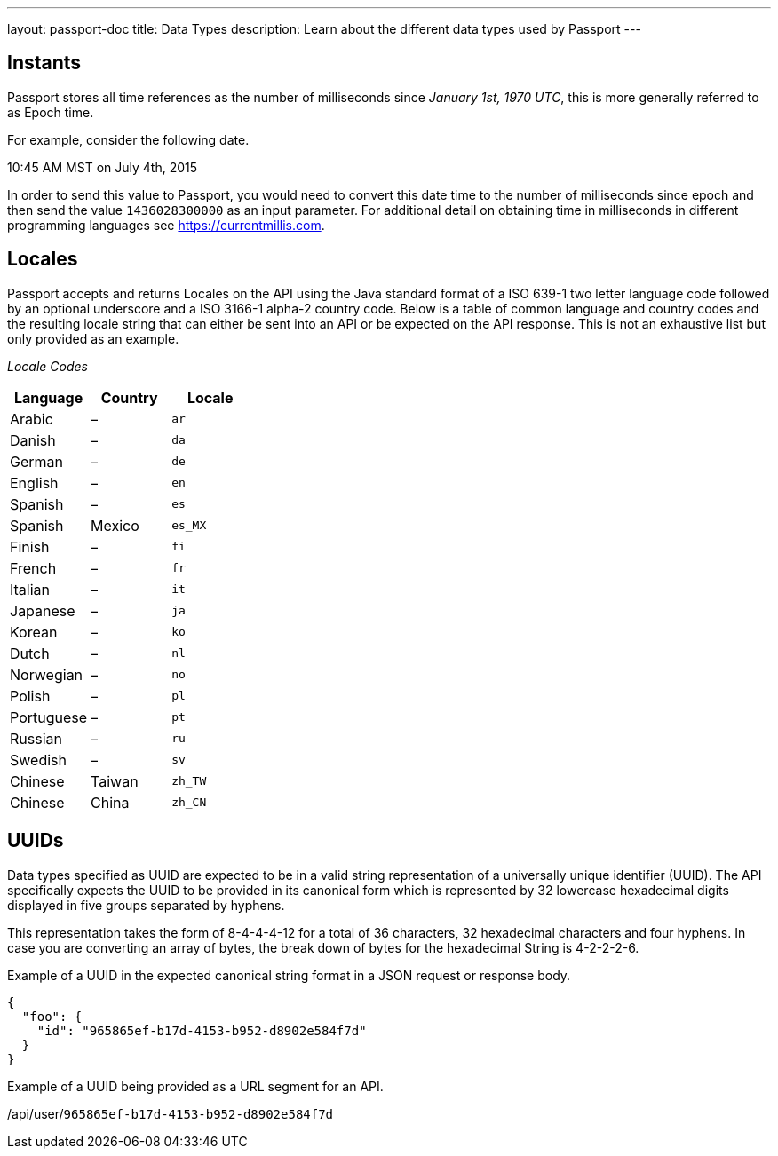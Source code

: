 ---
layout: passport-doc
title: Data Types
description: Learn about the different data types used by Passport
---

== Instants

Passport stores all time references as the number of milliseconds since _January 1st, 1970 UTC_, this is more generally referred to as Epoch time.

For example, consider the following date.

[block-quote]#10:45 AM MST on July 4th, 2015#

In order to send this value to Passport, you would need to convert this date time to the number of milliseconds since epoch and then send the value `1436028300000` as an input parameter. For additional detail on obtaining time in milliseconds in different programming languages see https://currentmillis.com.


== Locales

Passport accepts and returns Locales on the API using the Java standard format of a ISO 639-1 two letter language code followed by an optional underscore and a ISO 3166-1 alpha-2 country code. Below is a table of common language and country codes and the resulting locale string that can either be sent into an API or be expected on the API response. This is not an exhaustive list but only provided as an example.

[cols="3*"]
_Locale Codes_
|===
|Language  |Country         |Locale

|Arabic    |&ndash;         |`ar`
|Danish    |&ndash;         |`da`
|German    |&ndash;         |`de`
|English   |&ndash;         |`en`
|Spanish   |&ndash;         |`es`
|Spanish   |Mexico          |`es_MX`
|Finish    |&ndash;         |`fi`
|French    |&ndash;         |`fr`
|Italian   |&ndash;         |`it`
|Japanese  |&ndash;         |`ja`
|Korean    |&ndash;         |`ko`
|Dutch     |&ndash;         |`nl`
|Norwegian |&ndash;         |`no`
|Polish    |&ndash;         |`pl`
|Portuguese|&ndash;         |`pt`
|Russian   |&ndash;         |`ru`
|Swedish   |&ndash;         |`sv`
|Chinese   |Taiwan          |`zh_TW`
|Chinese   |China           |`zh_CN`
|===


== UUIDs

Data types specified as UUID are expected to be in a valid string representation of a universally unique identifier (UUID). The API specifically expects the UUID to be provided in its canonical form which is represented by 32 lowercase hexadecimal digits displayed in five groups separated by hyphens.

This representation takes the form of 8-4-4-4-12 for a total of 36 characters, 32 hexadecimal characters and four hyphens. In case you are converting an array of bytes, the break down of bytes for the hexadecimal String is 4-2-2-2-6.

Example of a UUID in the expected canonical string format in a JSON request or response body.

[source,json]
----
{
  "foo": {
    "id": "965865ef-b17d-4153-b952-d8902e584f7d"
  }
}
----

Example of a UUID being provided as a URL segment for an API.


[.endpoint]
--
[uri]#/api/user/`965865ef-b17d-4153-b952-d8902e584f7d`#
--
